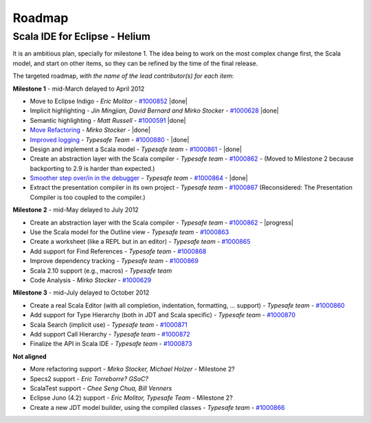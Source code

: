 ..  role:: strikethrough

.. _roadmap:

Roadmap
=======

Scala IDE for Eclipse - Helium
----------------------------------

It is an ambitious plan, specially for milestone 1. The idea being to work on the most complex change first, the Scala model, and start on other items, so they can be refined by the time of the final release.

The targeted roadmap, *with the name of the lead contributor(s) for each item*:

**Milestone 1** - :strikethrough:`mid-March` delayed to April 2012

* Move to Eclipse Indigo - *Eric Molitor* - `#1000852`__ |done|
* Implicit highlighting - *Jin Mingjian, David Bernard and Mirko Stocker* - `#1000628`__ |done|
* Semantic highlighting - *Matt Russell* - `#1000591`__ |done|
* `Move Refactoring`__ - *Mirko Stocker* - |done|
* `Improved logging`__ - *Typesafe Team* - `#1000880`__ - |done| 
* Design and implement a Scala model - *Typesafe team* - `#1000861`__ - |done|
* :strikethrough:`Create an abstraction layer with the Scala compiler` - *Typesafe team* - `#1000862`__ - (Moved to Milestone 2 because backporting to 2.9 is harder than expected.)
* `Smoother step over/in in the debugger`__ - *Typesafe team* - `#1000864`__ - |done|
* :strikethrough:`Extract the presentation compiler in its own project` - *Typesafe team* - `#1000867`__ (Reconsidered: The Presentation Compiler is too coupled to the compiler.)

__ http://www.assembla.com/spaces/scala-ide/tickets/1000852
__ http://www.assembla.com/spaces/scala-ide/tickets/1000628
__ http://www.assembla.com/spaces/scala-ide/tickets/1000591
__ http://scala-ide.org/docs/helium/features/moverefactoring.html
__ http://scala-ide.org/docs/helium/features/logging.html
__ http://scala-ide-portfolio.assembla.com/spaces/scala-ide/tickets/1000880
__ http://www.assembla.com/spaces/scala-ide/tickets/1000861
__ http://www.assembla.com/spaces/scala-ide/tickets/1000862
__ http://scala-ide.org/docs/helium/features/scaladebugger/index.html
__ http://www.assembla.com/spaces/scala-ide/tickets/1000864
__ http://www.assembla.com/spaces/scala-ide/tickets/1000867

**Milestone 2** - :strikethrough:`mid-May` delayed to July 2012

* Create an abstraction layer with the Scala compiler - *Typesafe team* - `#1000862`__ - |progress|
* Use the Scala model for the Outline view - *Typesafe team* - `#1000863`__
* Create a worksheet (like a REPL but in an editor) - *Typesafe team* - `#1000865`__
* Add support for Find References - *Typesafe team* - `#1000868`__
* Improve dependency tracking - *Typesafe team* - `#1000869`__
* Scala 2.10 support (e.g., macros) -  *Typesafe team*
* Code Analysis - *Mirko Stocker* - `#1000629`__

__ http://www.assembla.com/spaces/scala-ide/tickets/1000862
__ http://www.assembla.com/spaces/scala-ide/tickets/1000863
__ http://www.assembla.com/spaces/scala-ide/tickets/1000865
__ http://www.assembla.com/spaces/scala-ide/tickets/1000868
__ http://www.assembla.com/spaces/scala-ide/tickets/1000869
__ http://www.assembla.com/spaces/scala-ide/tickets/1000629

**Milestone 3** - :strikethrough:`mid-July` delayed to October 2012

* Create a real Scala Editor (with all completion, indentation, formatting, ... support) - *Typesafe team* - `#1000860`__
* Add support for Type Hierarchy (both in JDT and Scala specific) - *Typesafe team* - `#1000870`__
* Scala Search (implicit use) - *Typesafe team* - `#1000871`__
* Add support Call Hierarchy - *Typesafe team* - `#1000872`__
* Finalize the API in Scala IDE - *Typesafe team* - `#1000873`__

__ http://www.assembla.com/spaces/scala-ide/tickets/1000860
__ http://www.assembla.com/spaces/scala-ide/tickets/1000870
__ http://www.assembla.com/spaces/scala-ide/tickets/1000871
__ http://www.assembla.com/spaces/scala-ide/tickets/1000872
__ http://www.assembla.com/spaces/scala-ide/tickets/1000873

**Not aligned**

* More refactoring support - *Mirko Stocker, Michael Holzer* - Milestone 2?
* Specs2 support - *Eric Torreborre? GSoC?*
* ScalaTest support - *Chee Seng Chua, Bill Venners*
* Eclipse Juno (4.2) support - *Eric Molitor, Typesafe Team* - Milestone 2?

* Create a new JDT model builder, using the compiled classes - *Typesafe team* - `#1000866`__

__ http://www.assembla.com/spaces/scala-ide/tickets/1000866

.. role:: raw-html(raw)
   :format: html

.. |done| replace:: :raw-html:`<span class="label success">done</span>`

.. |progress| replace:: :raw-html:`<span class="label warning">in progress</span>`

.. |testing| replace:: :raw-html:`<span class="label info">testing</span>`
